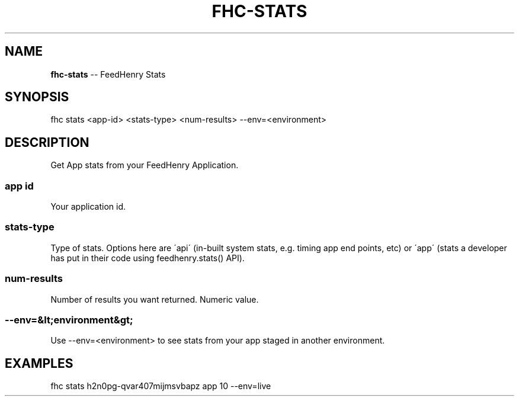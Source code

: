 .\" Generated with Ronnjs 0.4.0
.\" http://github.com/kapouer/ronnjs
.
.TH "FHC\-STATS" "1" "October 2014" "" ""
.
.SH "NAME"
\fBfhc-stats\fR \-\- FeedHenry Stats
.
.SH "SYNOPSIS"
.
.nf
fhc stats <app\-id> <stats\-type> <num\-results> \-\-env=<environment>
.
.fi
.
.SH "DESCRIPTION"
Get App stats from your FeedHenry Application\.
.
.SS "app id"
Your application id\.
.
.SS "stats\-type"
Type of stats\. Options here are \'api\' (in\-built system stats, e\.g\. timing app end points, etc) or \'app\' (stats a developer has put in their code using feedhenry\.stats() API)\.
.
.SS "num\-results"
Number of results you want returned\. Numeric value\.
.
.SS "\-\-env=&lt;environment&gt;"
Use \-\-env=<environment> to see stats from your app staged in another environment\.
.
.SH "EXAMPLES"
.
.nf
fhc stats h2n0pg\-qvar407mijmsvbapz app 10 \-\-env=live
.
.fi

